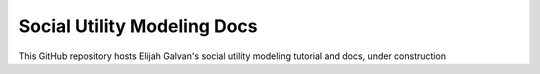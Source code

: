 Social Utility Modeling Docs
=======================================

This GitHub repository hosts Elijah Galvan's social utility modeling tutorial and docs, under construction
